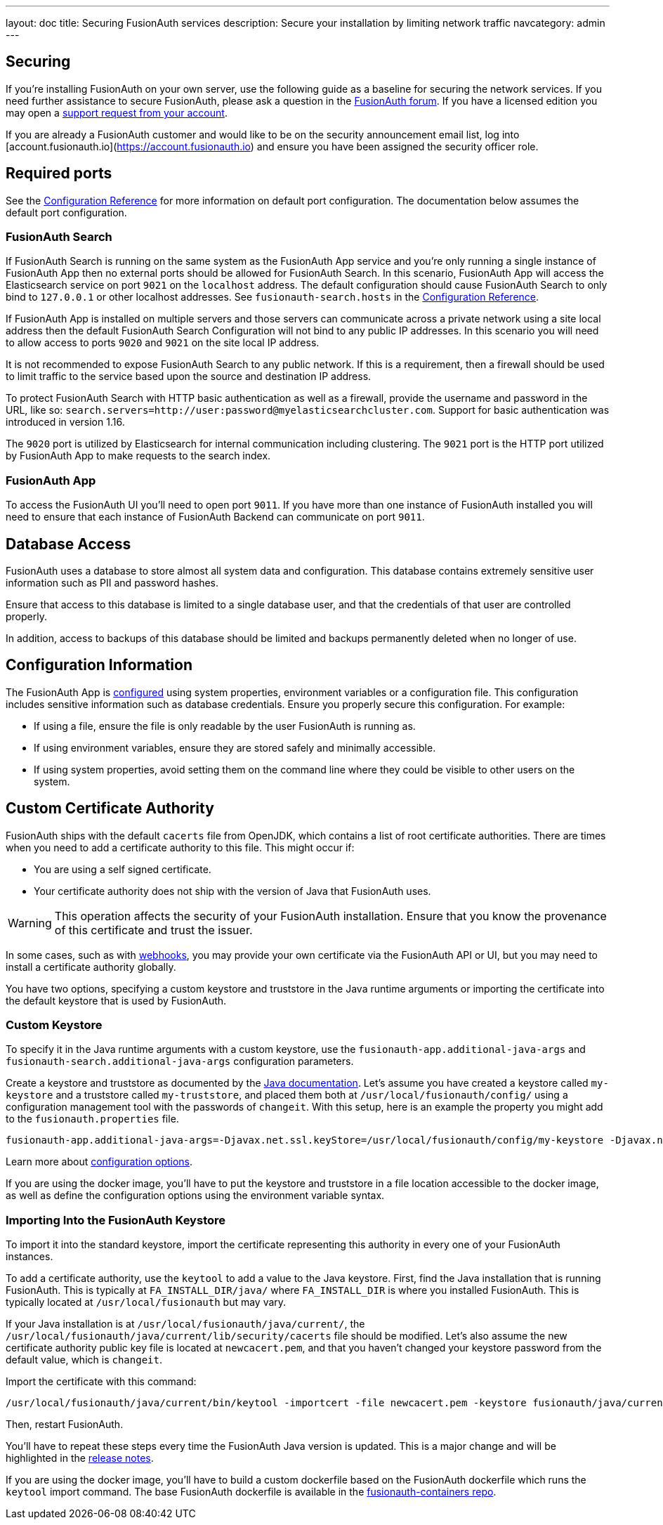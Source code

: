 ---
layout: doc
title: Securing FusionAuth services
description: Secure your installation by limiting network traffic
navcategory: admin
---

:sectnumlevels: 0

== Securing

If you're installing FusionAuth on your own server, use the following guide as a baseline for securing the network services. If you need further assistance to secure FusionAuth, please ask a question in the https://fusionauth.io/community/forum/[FusionAuth forum, window="_blank"]. If you have a licensed edition you may open a https://account.fusionauth.io/account/support/[support request from your account, window="_blank"].

If you are already a FusionAuth customer and would like to be on the security announcement email list, log into [account.fusionauth.io](https://account.fusionauth.io) and ensure you have been assigned the security officer role.

== Required ports

See the link:/docs/v1/tech/reference/configuration[Configuration Reference] for more information on default port configuration. The documentation below
assumes the default port configuration.

=== FusionAuth Search

If FusionAuth Search is running on the same system as the FusionAuth App service and you're only running a single instance of FusionAuth
App then no external ports should be allowed for FusionAuth Search. In this scenario, FusionAuth App will access the Elasticsearch
service on port `9021` on the `localhost` address. The default configuration should cause FusionAuth Search to only bind to `127.0.0.1` or other
localhost addresses. See `fusionauth-search.hosts` in the link:/docs/v1/tech/reference/configuration[Configuration Reference].

If FusionAuth App is installed on multiple servers and those servers can communicate across a private network using a site local address then
the default FusionAuth Search Configuration will not bind to any public IP addresses. In this scenario you will need to allow access to
ports `9020` and `9021` on the site local IP address.

It is not recommended to expose FusionAuth Search to any public network. If this is a requirement, then a firewall should be used to limit traffic to the service based upon the source and destination IP address. 

To protect FusionAuth Search with HTTP basic authentication as well as a firewall, provide the username and password in the URL, like so: `search.servers=http://user:password@myelasticsearchcluster.com`. Support for basic authentication was introduced in version 1.16.

The `9020` port is utilized by Elasticsearch for internal communication including clustering. The `9021` port is the HTTP port utilized by
FusionAuth App to make requests to the search index.

=== FusionAuth App

To access the FusionAuth UI you'll need to open port `9011`. If you have more than one instance of FusionAuth installed you will need
to ensure that each instance of FusionAuth Backend can communicate on port `9011`.

== Database Access

FusionAuth uses a database to store almost all system data and configuration. This database contains extremely sensitive user information such as PII and password hashes. 

Ensure that access to this database is limited to a single database user, and that the credentials of that user are controlled properly.

In addition, access to backups of this database should be limited and backups permanently deleted when no longer of use.

== Configuration Information

The FusionAuth App is link:/docs/v1/tech/reference/configuration[configured] using system properties, environment variables or a configuration file. This configuration includes sensitive information such as database credentials. Ensure you properly secure this configuration. For example:

* If using a file, ensure the file is only readable by the user FusionAuth is running as.
* If using environment variables, ensure they are stored safely and minimally accessible.
* If using system properties, avoid setting them on the command line where they could be visible to other users on the system.

== Custom Certificate Authority

FusionAuth ships with the default `cacerts` file from OpenJDK, which contains a list of root certificate authorities. There are times when you need to add a certificate authority to this file. This might occur if:

* You are using a self signed certificate.
* Your certificate authority does not ship with the version of Java that FusionAuth uses.

[WARNING.warning]
====
This operation affects the security of your FusionAuth installation. Ensure that you know the provenance of this certificate and trust the issuer.
====

In some cases, such as with link:/docs/v1/tech/events-webhooks/securing[webhooks], you may provide your own certificate via the FusionAuth API or UI, but you may need to install a certificate authority globally. 

You have two options, specifying a custom keystore and truststore in the Java runtime arguments or importing the certificate into the default keystore that is used by FusionAuth.

=== Custom Keystore

To specify it in the Java runtime arguments with a custom keystore, use the `fusionauth-app.additional-java-args` and `fusionauth-search.additional-java-args` configuration parameters. 

Create a keystore and truststore as documented by the https://docs.oracle.com/javase/9/tools/keytool.htm[Java documentation]. Let's assume you have created a keystore called `my-keystore` and a truststore called `my-truststore`, and placed them both at `/usr/local/fusionauth/config/` using a configuration management tool with the passwords of `changeit`. With this setup, here is an example the property you might add to the `fusionauth.properties` file.

[source,properties]
----
fusionauth-app.additional-java-args=-Djavax.net.ssl.keyStore=/usr/local/fusionauth/config/my-keystore -Djavax.net.ssl.keyStorePassword=changeit -Djavax.net.ssl.trustStore=/usr/local/fusionauth/config/my-truststore -Djavax.net.ssl.trustStorePassword=changeit
----

Learn more about link:/docs/v1/tech/reference/configuration[configuration options].

If you are using the docker image, you'll have to put the keystore and truststore in a file location accessible to the docker image, as well as define the configuration options using the environment variable syntax. 

=== Importing Into the FusionAuth Keystore

To import it into the standard keystore, import the certificate representing this authority in every one of your FusionAuth instances. 

To add a certificate authority, use the `keytool` to add a value to the Java keystore. First, find the Java installation that is running FusionAuth. This is typically at `FA_INSTALL_DIR/java/` where `FA_INSTALL_DIR` is where you installed FusionAuth. This is typically located at `/usr/local/fusionauth` but may vary.

If your Java installation is at `/usr/local/fusionauth/java/current/`, the `/usr/local/fusionauth/java/current/lib/security/cacerts` file should be modified. Let's also assume the new certificate authority public key file is located at `newcacert.pem`, and that you haven't changed your keystore password from the default value, which is `changeit`.

Import the certificate with this command:

[source,sh]
----
/usr/local/fusionauth/java/current/bin/keytool -importcert -file newcacert.pem -keystore fusionauth/java/current/lib/security/cacerts -storepass changeit  -alias faselfsignedcert
----

Then, restart FusionAuth. 

You'll have to repeat these steps every time the FusionAuth Java version is updated. This is a major change and will be highlighted in the link:/docs/v1/tech/release-notes[release notes].

If you are using the docker image, you'll have to build a custom dockerfile based on the FusionAuth dockerfile which runs the `keytool` import command. The base FusionAuth dockerfile is available in the https://github.com/fusionauth/fusionauth-containers[fusionauth-containers repo].

